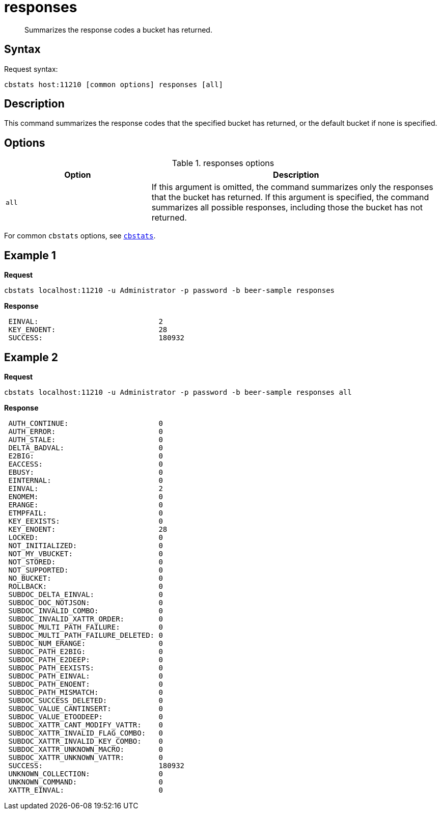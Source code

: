 [#cbstats-responses]
= responses
:page-type: reference

[abstract]
Summarizes the response codes a bucket has returned.

== Syntax

Request syntax:

----
cbstats host:11210 [common options] responses [all]
----

== Description

This command summarizes the response codes that the specified bucket has returned, or the default bucket if none is specified.

== Options

.responses options
[cols="1,2"]
|===
| Option | Description

| `all`
| If this argument is omitted, the command summarizes only the responses that the bucket has returned.
If this argument is specified, the command summarizes all possible responses, including those the bucket has not returned.
|===

For common [.cmd]`cbstats` options, see xref:cbstats-intro.adoc#cbstats-intro[[.cmd]`cbstats`].

== Example 1

*Request*

----
cbstats localhost:11210 -u Administrator -p password -b beer-sample responses
----

*Response*

----
 EINVAL:                            2
 KEY_ENOENT:                        28
 SUCCESS:                           180932
----

== Example 2

*Request*

----
cbstats localhost:11210 -u Administrator -p password -b beer-sample responses all
----

*Response*

----
 AUTH_CONTINUE:                     0
 AUTH_ERROR:                        0
 AUTH_STALE:                        0
 DELTA_BADVAL:                      0
 E2BIG:                             0
 EACCESS:                           0
 EBUSY:                             0
 EINTERNAL:                         0
 EINVAL:                            2
 ENOMEM:                            0
 ERANGE:                            0
 ETMPFAIL:                          0
 KEY_EEXISTS:                       0
 KEY_ENOENT:                        28
 LOCKED:                            0
 NOT_INITIALIZED:                   0
 NOT_MY_VBUCKET:                    0
 NOT_STORED:                        0
 NOT_SUPPORTED:                     0
 NO_BUCKET:                         0
 ROLLBACK:                          0
 SUBDOC_DELTA_EINVAL:               0
 SUBDOC_DOC_NOTJSON:                0
 SUBDOC_INVALID_COMBO:              0
 SUBDOC_INVALID_XATTR_ORDER:        0
 SUBDOC_MULTI_PATH_FAILURE:         0
 SUBDOC_MULTI_PATH_FAILURE_DELETED: 0
 SUBDOC_NUM_ERANGE:                 0
 SUBDOC_PATH_E2BIG:                 0
 SUBDOC_PATH_E2DEEP:                0
 SUBDOC_PATH_EEXISTS:               0
 SUBDOC_PATH_EINVAL:                0
 SUBDOC_PATH_ENOENT:                0
 SUBDOC_PATH_MISMATCH:              0
 SUBDOC_SUCCESS_DELETED:            0
 SUBDOC_VALUE_CANTINSERT:           0
 SUBDOC_VALUE_ETOODEEP:             0
 SUBDOC_XATTR_CANT_MODIFY_VATTR:    0
 SUBDOC_XATTR_INVALID_FLAG_COMBO:   0
 SUBDOC_XATTR_INVALID_KEY_COMBO:    0
 SUBDOC_XATTR_UNKNOWN_MACRO:        0
 SUBDOC_XATTR_UNKNOWN_VATTR:        0
 SUCCESS:                           180932
 UNKNOWN_COLLECTION:                0
 UNKNOWN_COMMAND:                   0
 XATTR_EINVAL:                      0
----
